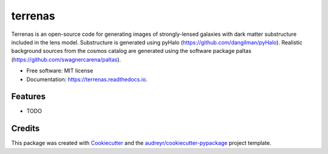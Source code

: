 ========
terrenas
========


.. image:: https://img.shields.io/pypi/v/terrenas.svg
        :target: https://pypi.python.org/pypi/terrenas

.. image:: https://img.shields.io/travis/dangilman/terrenas.svg
        :target: https://travis-ci.com/dangilman/terrenas

.. image:: https://readthedocs.org/projects/terrenas/badge/?version=latest
        :target: https://terrenas.readthedocs.io/en/latest/?version=latest
        :alt: Documentation Status



Terrenas is an open-source code for generating images of strongly-lensed galaxies with dark matter substructure included in the lens model. Substructure is generated using pyHalo (https://github.com/dangilman/pyHalo). Realistic background sources from the cosmos catalog are generated using the software package paltas (https://github.com/swagnercarena/paltas). 


* Free software: MIT license
* Documentation: https://terrenas.readthedocs.io.


Features
--------

* TODO

Credits
-------

This package was created with Cookiecutter_ and the `audreyr/cookiecutter-pypackage`_ project template.

.. _Cookiecutter: https://github.com/audreyr/cookiecutter
.. _`audreyr/cookiecutter-pypackage`: https://github.com/audreyr/cookiecutter-pypackage
